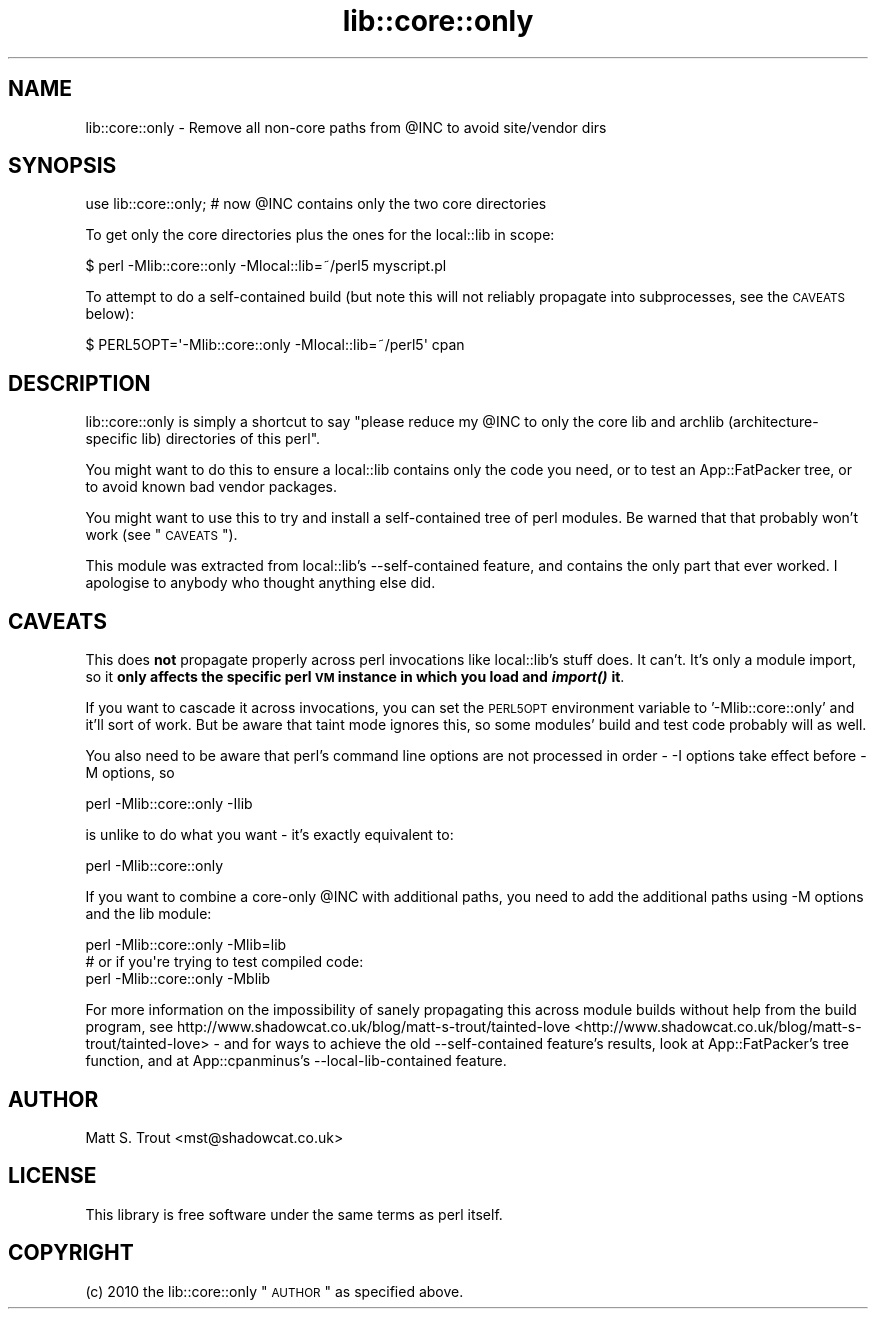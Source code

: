 .\" Automatically generated by Pod::Man 2.25 (Pod::Simple 3.16)
.\"
.\" Standard preamble:
.\" ========================================================================
.de Sp \" Vertical space (when we can't use .PP)
.if t .sp .5v
.if n .sp
..
.de Vb \" Begin verbatim text
.ft CW
.nf
.ne \\$1
..
.de Ve \" End verbatim text
.ft R
.fi
..
.\" Set up some character translations and predefined strings.  \*(-- will
.\" give an unbreakable dash, \*(PI will give pi, \*(L" will give a left
.\" double quote, and \*(R" will give a right double quote.  \*(C+ will
.\" give a nicer C++.  Capital omega is used to do unbreakable dashes and
.\" therefore won't be available.  \*(C` and \*(C' expand to `' in nroff,
.\" nothing in troff, for use with C<>.
.tr \(*W-
.ds C+ C\v'-.1v'\h'-1p'\s-2+\h'-1p'+\s0\v'.1v'\h'-1p'
.ie n \{\
.    ds -- \(*W-
.    ds PI pi
.    if (\n(.H=4u)&(1m=24u) .ds -- \(*W\h'-12u'\(*W\h'-12u'-\" diablo 10 pitch
.    if (\n(.H=4u)&(1m=20u) .ds -- \(*W\h'-12u'\(*W\h'-8u'-\"  diablo 12 pitch
.    ds L" ""
.    ds R" ""
.    ds C` ""
.    ds C' ""
'br\}
.el\{\
.    ds -- \|\(em\|
.    ds PI \(*p
.    ds L" ``
.    ds R" ''
'br\}
.\"
.\" Escape single quotes in literal strings from groff's Unicode transform.
.ie \n(.g .ds Aq \(aq
.el       .ds Aq '
.\"
.\" If the F register is turned on, we'll generate index entries on stderr for
.\" titles (.TH), headers (.SH), subsections (.SS), items (.Ip), and index
.\" entries marked with X<> in POD.  Of course, you'll have to process the
.\" output yourself in some meaningful fashion.
.ie \nF \{\
.    de IX
.    tm Index:\\$1\t\\n%\t"\\$2"
..
.    nr % 0
.    rr F
.\}
.el \{\
.    de IX
..
.\}
.\"
.\" Accent mark definitions (@(#)ms.acc 1.5 88/02/08 SMI; from UCB 4.2).
.\" Fear.  Run.  Save yourself.  No user-serviceable parts.
.    \" fudge factors for nroff and troff
.if n \{\
.    ds #H 0
.    ds #V .8m
.    ds #F .3m
.    ds #[ \f1
.    ds #] \fP
.\}
.if t \{\
.    ds #H ((1u-(\\\\n(.fu%2u))*.13m)
.    ds #V .6m
.    ds #F 0
.    ds #[ \&
.    ds #] \&
.\}
.    \" simple accents for nroff and troff
.if n \{\
.    ds ' \&
.    ds ` \&
.    ds ^ \&
.    ds , \&
.    ds ~ ~
.    ds /
.\}
.if t \{\
.    ds ' \\k:\h'-(\\n(.wu*8/10-\*(#H)'\'\h"|\\n:u"
.    ds ` \\k:\h'-(\\n(.wu*8/10-\*(#H)'\`\h'|\\n:u'
.    ds ^ \\k:\h'-(\\n(.wu*10/11-\*(#H)'^\h'|\\n:u'
.    ds , \\k:\h'-(\\n(.wu*8/10)',\h'|\\n:u'
.    ds ~ \\k:\h'-(\\n(.wu-\*(#H-.1m)'~\h'|\\n:u'
.    ds / \\k:\h'-(\\n(.wu*8/10-\*(#H)'\z\(sl\h'|\\n:u'
.\}
.    \" troff and (daisy-wheel) nroff accents
.ds : \\k:\h'-(\\n(.wu*8/10-\*(#H+.1m+\*(#F)'\v'-\*(#V'\z.\h'.2m+\*(#F'.\h'|\\n:u'\v'\*(#V'
.ds 8 \h'\*(#H'\(*b\h'-\*(#H'
.ds o \\k:\h'-(\\n(.wu+\w'\(de'u-\*(#H)/2u'\v'-.3n'\*(#[\z\(de\v'.3n'\h'|\\n:u'\*(#]
.ds d- \h'\*(#H'\(pd\h'-\w'~'u'\v'-.25m'\f2\(hy\fP\v'.25m'\h'-\*(#H'
.ds D- D\\k:\h'-\w'D'u'\v'-.11m'\z\(hy\v'.11m'\h'|\\n:u'
.ds th \*(#[\v'.3m'\s+1I\s-1\v'-.3m'\h'-(\w'I'u*2/3)'\s-1o\s+1\*(#]
.ds Th \*(#[\s+2I\s-2\h'-\w'I'u*3/5'\v'-.3m'o\v'.3m'\*(#]
.ds ae a\h'-(\w'a'u*4/10)'e
.ds Ae A\h'-(\w'A'u*4/10)'E
.    \" corrections for vroff
.if v .ds ~ \\k:\h'-(\\n(.wu*9/10-\*(#H)'\s-2\u~\d\s+2\h'|\\n:u'
.if v .ds ^ \\k:\h'-(\\n(.wu*10/11-\*(#H)'\v'-.4m'^\v'.4m'\h'|\\n:u'
.    \" for low resolution devices (crt and lpr)
.if \n(.H>23 .if \n(.V>19 \
\{\
.    ds : e
.    ds 8 ss
.    ds o a
.    ds d- d\h'-1'\(ga
.    ds D- D\h'-1'\(hy
.    ds th \o'bp'
.    ds Th \o'LP'
.    ds ae ae
.    ds Ae AE
.\}
.rm #[ #] #H #V #F C
.\" ========================================================================
.\"
.IX Title "lib::core::only 3"
.TH lib::core::only 3 "2013-02-13" "perl v5.14.2" "User Contributed Perl Documentation"
.\" For nroff, turn off justification.  Always turn off hyphenation; it makes
.\" way too many mistakes in technical documents.
.if n .ad l
.nh
.SH "NAME"
lib::core::only \- Remove all non\-core paths from @INC to avoid site/vendor dirs
.SH "SYNOPSIS"
.IX Header "SYNOPSIS"
.Vb 1
\&  use lib::core::only; # now @INC contains only the two core directories
.Ve
.PP
To get only the core directories plus the ones for the local::lib in scope:
.PP
.Vb 1
\&  $ perl \-Mlib::core::only \-Mlocal::lib=~/perl5 myscript.pl
.Ve
.PP
To attempt to do a self-contained build (but note this will not reliably
propagate into subprocesses, see the \s-1CAVEATS\s0 below):
.PP
.Vb 1
\&  $ PERL5OPT=\*(Aq\-Mlib::core::only \-Mlocal::lib=~/perl5\*(Aq cpan
.Ve
.SH "DESCRIPTION"
.IX Header "DESCRIPTION"
lib::core::only is simply a shortcut to say \*(L"please reduce my \f(CW@INC\fR to only
the core lib and archlib (architecture-specific lib) directories of this perl\*(R".
.PP
You might want to do this to ensure a local::lib contains only the code you
need, or to test an App::FatPacker tree, or to avoid known
bad vendor packages.
.PP
You might want to use this to try and install a self-contained tree of perl
modules. Be warned that that probably won't work (see \*(L"\s-1CAVEATS\s0\*(R").
.PP
This module was extracted from local::lib's \-\-self\-contained
feature, and contains the only part that ever worked. I apologise to anybody
who thought anything else did.
.SH "CAVEATS"
.IX Header "CAVEATS"
This does \fBnot\fR propagate properly across perl invocations like local::lib's
stuff does. It can't. It's only a module import, so it \fBonly affects the
specific perl \s-1VM\s0 instance in which you load and \f(BIimport()\fB it\fR.
.PP
If you want to cascade it across invocations, you can set the \s-1PERL5OPT\s0
environment variable to '\-Mlib::core::only' and it'll sort of work. But be
aware that taint mode ignores this, so some modules' build and test code
probably will as well.
.PP
You also need to be aware that perl's command line options are not processed
in order \- \-I options take effect before \-M options, so
.PP
.Vb 1
\&  perl \-Mlib::core::only \-Ilib
.Ve
.PP
is unlike to do what you want \- it's exactly equivalent to:
.PP
.Vb 1
\&  perl \-Mlib::core::only
.Ve
.PP
If you want to combine a core-only \f(CW@INC\fR with additional paths, you need to
add the additional paths using \-M options and the lib module:
.PP
.Vb 1
\&  perl \-Mlib::core::only \-Mlib=lib
\&
\&  # or if you\*(Aqre trying to test compiled code:
\&
\&  perl \-Mlib::core::only \-Mblib
.Ve
.PP
For more information on the impossibility of sanely propagating this across
module builds without help from the build program, see
http://www.shadowcat.co.uk/blog/matt\-s\-trout/tainted\-love <http://www.shadowcat.co.uk/blog/matt-s-trout/tainted-love> \- and for ways
to achieve the old \-\-self\-contained feature's results, look at
App::FatPacker's tree function, and at
App::cpanminus's \-\-local\-lib\-contained feature.
.SH "AUTHOR"
.IX Header "AUTHOR"
Matt S. Trout <mst@shadowcat.co.uk>
.SH "LICENSE"
.IX Header "LICENSE"
This library is free software under the same terms as perl itself.
.SH "COPYRIGHT"
.IX Header "COPYRIGHT"
(c) 2010 the lib::core::only \*(L"\s-1AUTHOR\s0\*(R" as specified above.
